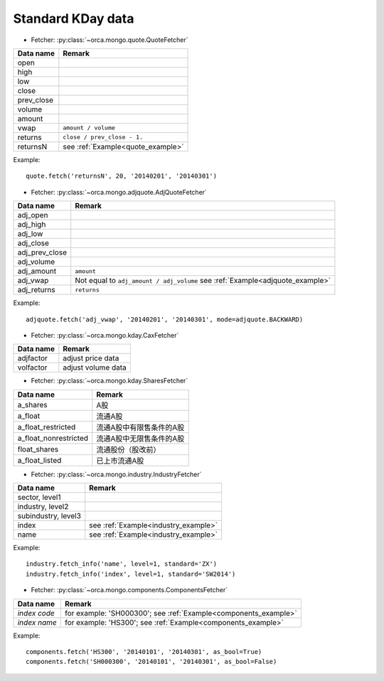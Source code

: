 Standard KDay data
==================

* Fetcher: :py:class:`~orca.mongo.quote.QuoteFetcher`

======================= =================================================
Data name               Remark
======================= =================================================
open
high
low
close
prev_close
volume               
amount
vwap                    ``amount / volume``
returns                 ``close / prev_close - 1.``
returnsN                see :ref:`Example<quote_example>`
======================= =================================================

.. _quote_example: 

Example::

   quote.fetch('returnsN', 20, '20140201', '20140301')


* Fetcher: :py:class:`~orca.mongo.adjquote.AdjQuoteFetcher`

======================= =================================================
Data name               Remark
======================= =================================================
adj_open
adj_high
adj_low
adj_close
adj_prev_close
adj_volume               
adj_amount              ``amount``
adj_vwap                Not equal to ``adj_amount / adj_volume``
                        see :ref:`Example<adjquote_example>`
adj_returns             ``returns``
======================= =================================================

.. _adjquote_example:

Example::

   adjquote.fetch('adj_vwap', '20140201', '20140301', mode=adjquote.BACKWARD)


* Fetcher: :py:class:`~orca.mongo.kday.CaxFetcher`

======================= =================================================
Data name               Remark
======================= =================================================
adjfactor               adjust price data
volfactor               adjust volume data
======================= =================================================


* Fetcher: :py:class:`~orca.mongo.kday.SharesFetcher`

======================= =================================================
Data name               Remark
======================= =================================================
a_shares                A股
a_float                 流通A股
a_float_restricted      流通A股中有限售条件的A股
a_float_nonrestricted   流通A股中无限售条件的A股
float_shares            流通股份（股改前）
a_float_listed          已上市流通A股
======================= =================================================


* Fetcher: :py:class:`~orca.mongo.industry.IndustryFetcher`

======================= =================================================
Data name               Remark
======================= =================================================
sector, level1
industry, level2
subindustry, level3
index                   see :ref:`Example<industry_example>`
name                    see :ref:`Example<industry_example>`
======================= =================================================

.. _industry_example:

Example::

   industry.fetch_info('name', level=1, standard='ZX')
   industry.fetch_info('index', level=1, standard='SW2014')


* Fetcher: :py:class:`~orca.mongo.components.ComponentsFetcher`

======================= =================================================
Data name               Remark
======================= =================================================
*index code*            for example: 'SH000300';
                        see :ref:`Example<components_example>`
*index name*            for example: 'HS300'; 
                        see :ref:`Example<components_example>`
======================= =================================================

.. _components_example:

Example::

   components.fetch('HS300', '20140101', '20140301', as_bool=True)
   components.fetch('SH000300', '20140101', '20140301', as_bool=False)
